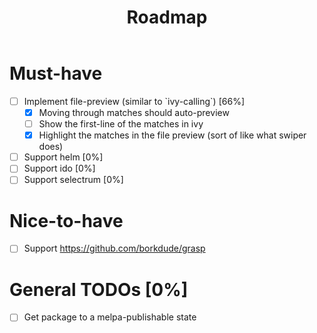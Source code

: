 #+TITLE: Roadmap

* Must-have
- [-] Implement file-preview (similar to `ivy-calling`) [66%]
  - [X] Moving through matches should auto-preview
  - [ ] Show the first-line of the matches in ivy
  - [X] Highlight the matches in the file preview (sort of like what swiper does)
- [ ] Support helm [0%]
- [ ] Support ido [0%]
- [ ] Support selectrum [0%]
* Nice-to-have
- [ ] Support https://github.com/borkdude/grasp


* General TODOs [0%]
- [ ] Get package to a melpa-publishable state
